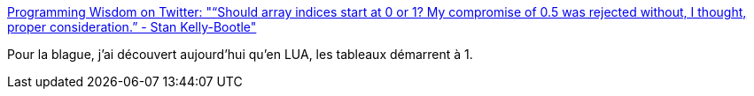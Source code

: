 :jbake-type: post
:jbake-status: published
:jbake-title: Programming Wisdom on Twitter: "“Should array indices start at 0 or 1? My compromise of 0.5 was rejected without, I thought, proper consideration.” - Stan Kelly-Bootle"
:jbake-tags: citation,programming,_mois_déc.,_année_2016
:jbake-date: 2016-12-07
:jbake-depth: ../
:jbake-uri: shaarli/1481123589000.adoc
:jbake-source: https://nicolas-delsaux.hd.free.fr/Shaarli?searchterm=https%3A%2F%2Ftwitter.com%2FCodeWisdom%2Fstatus%2F806529463395741696&searchtags=citation+programming+_mois_d%C3%A9c.+_ann%C3%A9e_2016
:jbake-style: shaarli

https://twitter.com/CodeWisdom/status/806529463395741696[Programming Wisdom on Twitter: "“Should array indices start at 0 or 1? My compromise of 0.5 was rejected without, I thought, proper consideration.” - Stan Kelly-Bootle"]

Pour la blague, j'ai découvert aujourd'hui qu'en LUA, les tableaux démarrent à 1.
